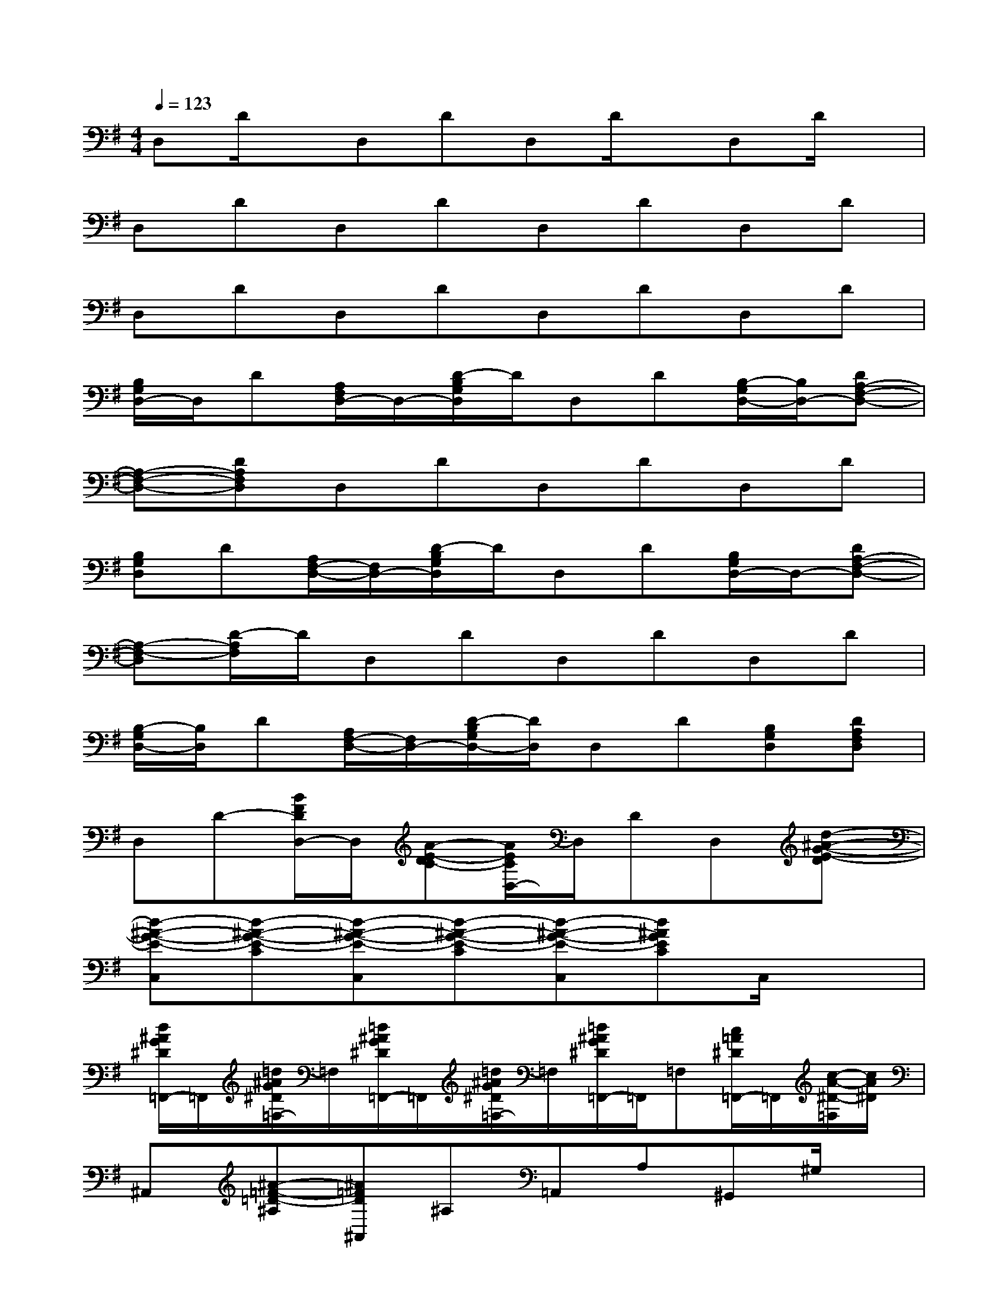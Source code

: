 X:1
T:
M:4/4
L:1/8
Q:1/4=123
K:G%1sharps
V:1
D,D/2x/2D,DD,D/2x/2D,D/2x/2|
D,DD,DD,DD,D|
D,DD,DD,DD,D|
[B,/2G,/2D,/2-]D,/2D[A,/2F,/2D,/2-]D,/2-[D/2-B,/2G,/2D,/2]D/2D,D[B,/2-G,/2D,/2-][B,/2D,/2-][DA,-F,-D,-]|
[A,-F,-D,-][DA,F,D,]D,DD,DD,D|
[B,G,D,]D[A,/2F,/2-D,/2-][F,/2D,/2-][D/2-B,/2G,/2D,/2]D/2D,D[B,/2G,/2D,/2-]D,/2-[DA,-F,-D,-]|
[A,-F,-D,][D/2-A,/2F,/2]D/2D,DD,DD,D|
[B,/2-G,/2D,/2-][B,/2D,/2]D[A,/2F,/2-D,/2-][F,/2D,/2-][D/2-B,/2G,/2D,/2-][D/2D,/2]D,D[B,G,D,][DA,F,D,]|
D,D-[B/2F/2D/2D,/2-]D,/2[A-E-DC-][A/2E/2C/2D,/2-]D,/2DD,[d-^A-G-E-D]|
[d-^A-G-E-C,][d-^A-G-E-C][d-^A-G-E-C,][d-^A-G-E-C][d-^A-G-E-C,][d^AGEC]C,/2x3/2|
[d/2^A/2G/2^D/2=F,,/2-]=F,,/2[=d/2^A/2G/2^D/2=F,/2-]=F,/2[=d/2^A/2G/2^D/2=F,,/2-]=F,,/2[=d/2^A/2G/2^D/2=F,/2-]=F,/2[=d/2^A/2G/2^D/2=F,,/2-]=F,,/2=F,[c/2=A/2^D/2=F,,/2-]=F,,/2[c/2-A/2-^D/2-=F,/2][c/2A/2^D/2]|
^A,,[^A-=F-=D-^A,][^A=FD^A,,]^A,=A,,A,^G,,^G,/2x/2|
D,D[B/2^F/2D/2D,/2-]D,/2[A-E-DC-][A/2E/2C/2D,/2-]D,/2DD,[d-^A-=G-E-D]|
[d-^A-G-E-C,][d-^A-G-E-C][g'/2d/2-^A/2-G/2-E/2-C,/2-][g'/2g/2d/2-^A/2-G/2-E/2-C,/2][d/2-^A/2-G/2-E/2-C/2-][g'/2g/2d/2^A/2G/2E/2C/2]C,/2-[g'/2g/2C,/2][g'/2C/2-]C/2[g'/2g/2C,/2]x3/2|
[d/2^A/2G/2^D/2=F,,/2-]=F,,/2[=d/2^A/2G/2^D/2=F,/2-]=F,/2[=d/2^A/2G/2^D/2=F,,/2-]=F,,/2[=d/2^A/2G/2^D/2=F,/2-]=F,/2[=d/2^A/2G/2^D/2=F,,/2-]=F,,/2=F,[c/2=A/2^D/2=F,,/2-]=F,,/2[c/2-A/2-^D/2-=F,/2][c/2-A/2-^D/2-]|
[c/2A/2^D/2^A,,/2-]^A,,/2[^A-=F-=D-^A,][^A-=F-D-^A,,][^A/2=F/2D/2^A,/2-]^A,/2C,C^C,^C